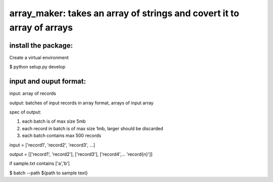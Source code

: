====================================================
array_maker: takes an array of strings and covert it to array of arrays
====================================================


-------------------
install the package:
-------------------

Create a virtual environment

$ python setup.py develop


-------------------
input and ouput format: 
-------------------

input: array of records

output: batches of input records in array format, arrays of input array

spec of output: 

1. each batch is of max size 5mb

2. each record in batch is of max size 1mb, larger should be discarded

3. each batch contains max 500 records



input = ['record1', 'record2', 'record3', ...]

output = [['record1', 'record2'], ['record3'], ['record4',... 'record{n}']]


if sample.txt contains ['a','b']

$ batch --path ${path to sample text}